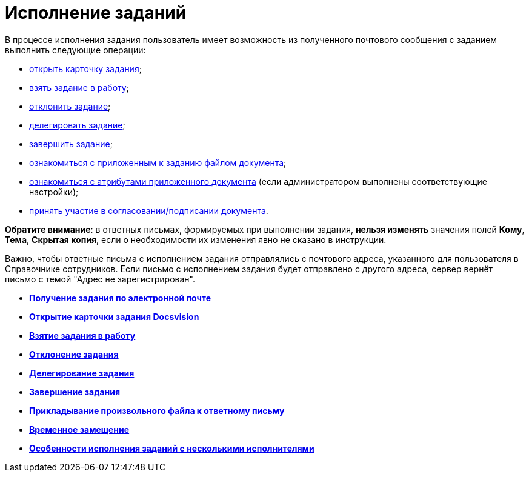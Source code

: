 = Исполнение заданий

В процессе исполнения задания пользователь имеет возможность из полученного почтового сообщения с заданием выполнить следующие операции:

* xref:Addin_Opening_TaskDV_Cards.adoc[открыть карточку задания];
* xref:Tasks_Work.adoc[взять задание в работу];
* xref:Tasks_Reject.adoc[отклонить задание];
* xref:Tasks_Delegate.adoc[делегировать задание];
* xref:Tasks_Completion.adoc[завершить задание];
* xref:Doc_View.adoc[ознакомиться с приложенным к заданию файлом документа];
* xref:Doc_View_Attributes.adoc[ознакомиться с атрибутами приложенного документа] (если администратором выполнены соответствующие настройки);
* xref:Approval_and_Signing.adoc[принять участие в согласовании/подписании документа].

*Обратите внимание*: в ответных письмах, формируемых при выполнении задания, *нельзя изменять* значения полей *Кому*, *Тема*, *Скрытая копия*, если о необходимости их изменения явно не сказано в инструкции.

Важно, чтобы ответные письма с исполнением задания отправлялись с почтового адреса, указанного для пользователя в Справочнике сотрудников. Если письмо с исполнением задания будет отправлено с другого адреса, сервер вернёт письмо с темой "Адрес не зарегистрирован".

* *xref:../pages/Task_ReceiveByEmail.adoc[Получение задания по электронной почте]* +
* *xref:../pages/Addin_Opening_TaskDV_Cards.adoc[Открытие карточки задания Docsvision]* +
* *xref:../pages/Tasks_Work.adoc[Взятие задания в работу]* +
* *xref:../pages/Tasks_Reject.adoc[Отклонение задания]* +
* *xref:../pages/Tasks_Delegate.adoc[Делегирование задания]* +
* *xref:../pages/Tasks_Completion.adoc[Завершение задания]* +
* *xref:../pages/Doc_Reviewing_Document.adoc[Прикладывание произвольного файла к ответному письму]* +
* *xref:../pages/Task_Fulfil_Replace_Temp.adoc[Временное замещение]* +
* *xref:../pages/Alternative_Performance_Tasks.adoc[Особенности исполнения заданий с несколькими исполнителями]* +
